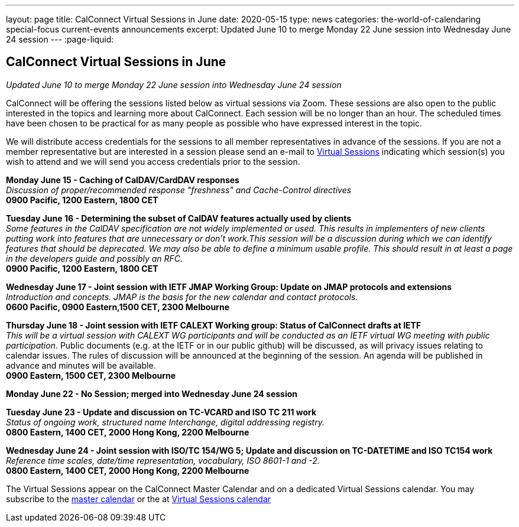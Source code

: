 ---
layout: page
title: CalConnect Virtual Sessions in June
date: 2020-05-15
type: news
categories: the-world-of-calendaring special-focus current-events announcements
excerpt: Updated June 10 to merge Monday 22 June session into Wednesday June 24 session
---
:page-liquid:

== CalConnect Virtual Sessions in June

_Updated June 10 to merge Monday 22 June session into Wednesday June 24 session_

CalConnect will be offering the sessions listed below as virtual sessions via Zoom. These sessions are also open to the public interested in the topics and learning more about CalConnect. Each session will be no longer than an hour. The scheduled times have been chosen to be practical for as many people as possible who have expressed interest in the topic.

We will distribute access credentials for the sessions to all member representatives in advance of the sessions. If you are not a member representative but are interested in a session please send an e-mail to mailto:admin@calconnect.org?subject=Request%20to%20attend%20Virtual%20Sessions[Virtual Sessions] indicating which session(s) you wish to attend and we will send you access credentials prior to the session.

*Monday June 15 - Caching of CalDAV/CardDAV responses* +
_Discussion of proper/recommended response "freshness" and Cache-Control directives_ +
*0900 Pacific, 1200 Eastern, 1800 CET*

*Tuesday June 16 - Determining the subset of CalDAV features actually used by clients* +
_Some features in the CalDAV specification are not widely implemented or used. This results in implementers of new clients putting work into features that are unnecessary or don't work.This session will be a discussion during which we can identify features that should be deprecated. We may also be able to define a minimum usable profile. This should result in at least a page in the developers guide and possibly an RFC._ +
*0900 Pacific, 1200 Eastern, 1800 CET*

*Wednesday June 17 - Joint session with IETF JMAP Working Group: Update on JMAP protocols and extensions* +
_Introduction and concepts. JMAP is the basis for the new calendar and contact protocols._ +
*0600 Pacific, 0900 Eastern,1500 CET, 2300 Melbourne*

*Thursday June 18 - Joint session with IETF CALEXT Working group: Status of CalConnect drafts at IETF* +
_This will be a virtual session with CALEXT WG participants and will be conducted as an IETF virtual WG meeting with public participation_. Public documents (e.g. at the IETF or in our public github) will be discussed, as will privacy issues relating to calendar issues. The rules of discussion will be announced at the beginning of the session. An agenda will be published in advance and minutes will be available. +
*0900 Eastern, 1500 CET, 2300 Melbourne*

*Monday June 22 - No Session; merged into Wednesday June 24 session*

*Tuesday June 23 - Update and discussion on TC-VCARD and ISO TC 211 work* +
_Status of ongoing work, structured name Interchange, digital addressing registry._ +
*0800 Eastern, 1400 CET, 2000 Hong Kong, 2200 Melbourne*

*Wednesday June 24 - Joint session with ISO/TC 154/WG 5; Update and discussion on TC-DATETIME and ISO TC154 work* +
_Reference time scales, date/time representation, vocabulary, ISO 8601-1 and -2._ +
*0800 Eastern, 1400 CET, 2000 Hong Kong, 2200 Melbourne*

The Virtual Sessions appear on the CalConnect Master Calendar and on a dedicated
Virtual Sessions calendar. You may subscribe to the
link:webcal://p48-calendars.icloud.com/published/2/PhsnNIf3otjjRswv8DhQHhIXAEgPBmBzxL1YHIYfT5jmkaJEzA-snuNosN8PAgE6VXtdyZfYKxkjSHTmPfp5fTRwC-5rF5GdJ3f6DsPAcq0[master calendar]
or the at
link:webcal://p48-caldav.icloud.com/published/2/MjA5OTc4NTc4MjA5OTc4NYPAre1eU33EoiR3Bg4yHV5yFZJeW2Bj3qTBfmX6oQ8So7XqE-qib0_uflYqsRuFgWwjuy6XKlkOzZUVDFFicq0[Virtual Sessions calendar]
